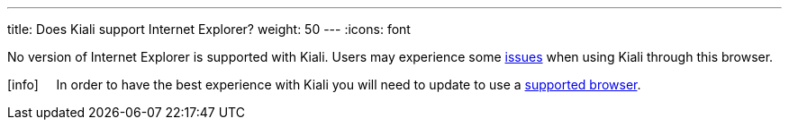 ---
title: Does Kiali support Internet Explorer?
weight: 50
---
:icons: font

No version of Internet Explorer is supported with Kiali. Users may experience some https://github.com/kiali/kiali/issues/507[issues] when using Kiali through this browser.

icon:info[size=2x] {nbsp}{nbsp}{nbsp}{nbsp}In order to have the best experience with Kiali you will need to update to use a link:../getting-started/#_browser_requirements[supported browser].
